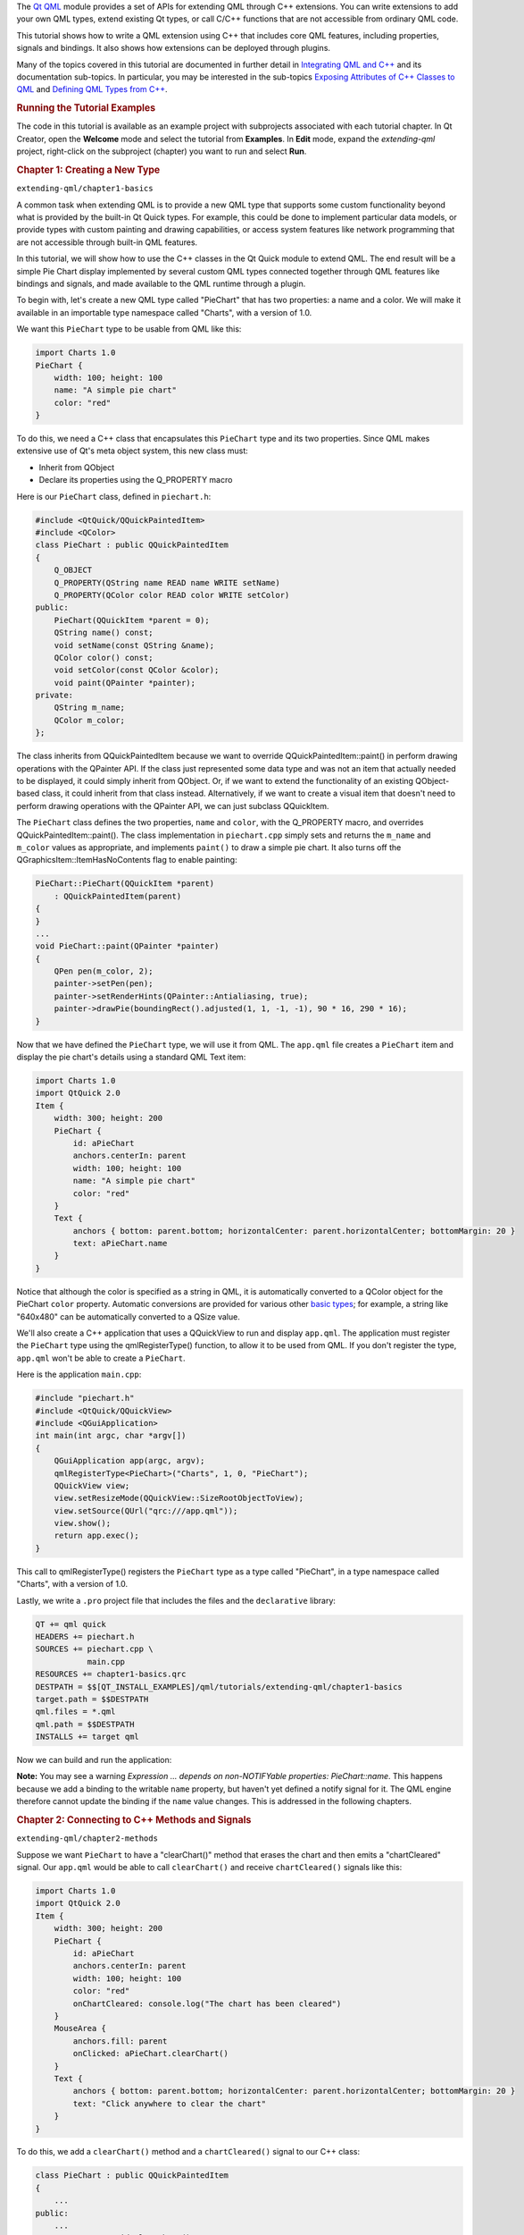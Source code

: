 

The `Qt QML </sdk/apps/qml/QtQml/qtqml-index/>`__ module provides a set
of APIs for extending QML through C++ extensions. You can write
extensions to add your own QML types, extend existing Qt types, or call
C/C++ functions that are not accessible from ordinary QML code.

This tutorial shows how to write a QML extension using C++ that includes
core QML features, including properties, signals and bindings. It also
shows how extensions can be deployed through plugins.

Many of the topics covered in this tutorial are documented in further
detail in `Integrating QML and
C++ </sdk/apps/qml/QtQml/qtqml-cppintegration-topic/>`__ and its
documentation sub-topics. In particular, you may be interested in the
sub-topics `Exposing Attributes of C++ Classes to
QML </sdk/apps/qml/QtQml/qtqml-cppintegration-exposecppattributes/>`__
and `Defining QML Types from
C++ </sdk/apps/qml/QtQml/qtqml-cppintegration-definetypes/>`__.

.. rubric:: Running the Tutorial Examples
   :name: running-the-tutorial-examples

The code in this tutorial is available as an example project with
subprojects associated with each tutorial chapter. In Qt Creator, open
the **Welcome** mode and select the tutorial from **Examples**. In
**Edit** mode, expand the *extending-qml* project, right-click on the
subproject (chapter) you want to run and select **Run**.

.. rubric:: Chapter 1: Creating a New Type
   :name: chapter-1-creating-a-new-type

``extending-qml/chapter1-basics``

A common task when extending QML is to provide a new QML type that
supports some custom functionality beyond what is provided by the
built-in Qt Quick types. For example, this could be done to implement
particular data models, or provide types with custom painting and
drawing capabilities, or access system features like network programming
that are not accessible through built-in QML features.

In this tutorial, we will show how to use the C++ classes in the Qt
Quick module to extend QML. The end result will be a simple Pie Chart
display implemented by several custom QML types connected together
through QML features like bindings and signals, and made available to
the QML runtime through a plugin.

To begin with, let's create a new QML type called "PieChart" that has
two properties: a name and a color. We will make it available in an
importable type namespace called "Charts", with a version of 1.0.

We want this ``PieChart`` type to be usable from QML like this:

.. code:: cpp

    import Charts 1.0
    PieChart {
        width: 100; height: 100
        name: "A simple pie chart"
        color: "red"
    }

To do this, we need a C++ class that encapsulates this ``PieChart`` type
and its two properties. Since QML makes extensive use of Qt's meta
object system, this new class must:

-  Inherit from QObject
-  Declare its properties using the Q\_PROPERTY macro

Here is our ``PieChart`` class, defined in ``piechart.h``:

.. code:: cpp

    #include <QtQuick/QQuickPaintedItem>
    #include <QColor>
    class PieChart : public QQuickPaintedItem
    {
        Q_OBJECT
        Q_PROPERTY(QString name READ name WRITE setName)
        Q_PROPERTY(QColor color READ color WRITE setColor)
    public:
        PieChart(QQuickItem *parent = 0);
        QString name() const;
        void setName(const QString &name);
        QColor color() const;
        void setColor(const QColor &color);
        void paint(QPainter *painter);
    private:
        QString m_name;
        QColor m_color;
    };

The class inherits from QQuickPaintedItem because we want to override
QQuickPaintedItem::paint() in perform drawing operations with the
QPainter API. If the class just represented some data type and was not
an item that actually needed to be displayed, it could simply inherit
from QObject. Or, if we want to extend the functionality of an existing
QObject-based class, it could inherit from that class instead.
Alternatively, if we want to create a visual item that doesn't need to
perform drawing operations with the QPainter API, we can just subclass
QQuickItem.

The ``PieChart`` class defines the two properties, ``name`` and
``color``, with the Q\_PROPERTY macro, and overrides
QQuickPaintedItem::paint(). The class implementation in ``piechart.cpp``
simply sets and returns the ``m_name`` and ``m_color`` values as
appropriate, and implements ``paint()`` to draw a simple pie chart. It
also turns off the QGraphicsItem::ItemHasNoContents flag to enable
painting:

.. code:: cpp

    PieChart::PieChart(QQuickItem *parent)
        : QQuickPaintedItem(parent)
    {
    }
    ...
    void PieChart::paint(QPainter *painter)
    {
        QPen pen(m_color, 2);
        painter->setPen(pen);
        painter->setRenderHints(QPainter::Antialiasing, true);
        painter->drawPie(boundingRect().adjusted(1, 1, -1, -1), 90 * 16, 290 * 16);
    }

Now that we have defined the ``PieChart`` type, we will use it from QML.
The ``app.qml`` file creates a ``PieChart`` item and display the pie
chart's details using a standard QML Text item:

.. code:: qml

    import Charts 1.0
    import QtQuick 2.0
    Item {
        width: 300; height: 200
        PieChart {
            id: aPieChart
            anchors.centerIn: parent
            width: 100; height: 100
            name: "A simple pie chart"
            color: "red"
        }
        Text {
            anchors { bottom: parent.bottom; horizontalCenter: parent.horizontalCenter; bottomMargin: 20 }
            text: aPieChart.name
        }
    }

Notice that although the color is specified as a string in QML, it is
automatically converted to a QColor object for the PieChart ``color``
property. Automatic conversions are provided for various other `basic
types </sdk/apps/qml/QtQml/qtqml-typesystem-basictypes/>`__; for
example, a string like "640x480" can be automatically converted to a
QSize value.

We'll also create a C++ application that uses a QQuickView to run and
display ``app.qml``. The application must register the ``PieChart`` type
using the qmlRegisterType() function, to allow it to be used from QML.
If you don't register the type, ``app.qml`` won't be able to create a
``PieChart``.

Here is the application ``main.cpp``:

.. code:: cpp

    #include "piechart.h"
    #include <QtQuick/QQuickView>
    #include <QGuiApplication>
    int main(int argc, char *argv[])
    {
        QGuiApplication app(argc, argv);
        qmlRegisterType<PieChart>("Charts", 1, 0, "PieChart");
        QQuickView view;
        view.setResizeMode(QQuickView::SizeRootObjectToView);
        view.setSource(QUrl("qrc:///app.qml"));
        view.show();
        return app.exec();
    }

This call to qmlRegisterType() registers the ``PieChart`` type as a type
called "PieChart", in a type namespace called "Charts", with a version
of 1.0.

Lastly, we write a ``.pro`` project file that includes the files and the
``declarative`` library:

.. code:: cpp

    QT += qml quick
    HEADERS += piechart.h
    SOURCES += piechart.cpp \
               main.cpp
    RESOURCES += chapter1-basics.qrc
    DESTPATH = $$[QT_INSTALL_EXAMPLES]/qml/tutorials/extending-qml/chapter1-basics
    target.path = $$DESTPATH
    qml.files = *.qml
    qml.path = $$DESTPATH
    INSTALLS += target qml

Now we can build and run the application:

|image0|

**Note:** You may see a warning *Expression ... depends on
non-NOTIFYable properties: PieChart::name*. This happens because we add
a binding to the writable ``name`` property, but haven't yet defined a
notify signal for it. The QML engine therefore cannot update the binding
if the ``name`` value changes. This is addressed in the following
chapters.

.. rubric:: Chapter 2: Connecting to C++ Methods and Signals
   :name: chapter-2-connecting-to-c-methods-and-signals

``extending-qml/chapter2-methods``

Suppose we want ``PieChart`` to have a "clearChart()" method that erases
the chart and then emits a "chartCleared" signal. Our ``app.qml`` would
be able to call ``clearChart()`` and receive ``chartCleared()`` signals
like this:

.. code:: qml

    import Charts 1.0
    import QtQuick 2.0
    Item {
        width: 300; height: 200
        PieChart {
            id: aPieChart
            anchors.centerIn: parent
            width: 100; height: 100
            color: "red"
            onChartCleared: console.log("The chart has been cleared")
        }
        MouseArea {
            anchors.fill: parent
            onClicked: aPieChart.clearChart()
        }
        Text {
            anchors { bottom: parent.bottom; horizontalCenter: parent.horizontalCenter; bottomMargin: 20 }
            text: "Click anywhere to clear the chart"
        }
    }

|image1|

To do this, we add a ``clearChart()`` method and a ``chartCleared()``
signal to our C++ class:

.. code:: cpp

    class PieChart : public QQuickPaintedItem
    {
        ...
    public:
        ...
        Q_INVOKABLE void clearChart();
    signals:
        void chartCleared();
        ...
    };

The use of Q\_INVOKABLE makes the ``clearChart()`` method available to
the Qt Meta-Object system, and in turn, to QML. Note that it could have
been declared as a Qt slot instead of using Q\_INVOKABLE, as slots are
also callable from QML. Both of these approaches are valid.

The ``clearChart()`` method simply changes the color to Qt::transparent,
repaints the chart, then emits the ``chartCleared()`` signal:

.. code:: cpp

    void PieChart::clearChart()
    {
        setColor(QColor(Qt::transparent));
        update();
        emit chartCleared();
    }

Now when we run the application and click the window, the pie chart
disappears, and the application outputs:

.. code:: cpp

    qml: The chart has been cleared

.. rubric:: Chapter 3: Adding Property Bindings
   :name: chapter-3-adding-property-bindings

``extending-qml/chapter3-bindings``

Property binding is a powerful feature of QML that allows values of
different types to be synchronized automatically. It uses signals to
notify and update other types' values when property values are changed.

Let's enable property bindings for the ``color`` property. That means if
we have code like this:

.. code:: qml

    import Charts 1.0
    import QtQuick 2.0
    Item {
        width: 300; height: 200
        Row {
            anchors.centerIn: parent
            spacing: 20
            PieChart {
                id: chartA
                width: 100; height: 100
                color: "red"
            }
            PieChart {
                id: chartB
                width: 100; height: 100
                color: chartA.color
            }
        }
        MouseArea {
            anchors.fill: parent
            onClicked: { chartA.color = "blue" }
        }
        Text {
            anchors { bottom: parent.bottom; horizontalCenter: parent.horizontalCenter; bottomMargin: 20 }
            text: "Click anywhere to change the chart color"
        }
    }

|image2|

The "color: chartA.color" statement binds the ``color`` value of
``chartB`` to the ``color`` of ``chartA``. Whenever ``chartA``'s
``color`` value changes, ``chartB``'s ``color`` value updates to the
same value. When the window is clicked, the ``onClicked`` handler in the
MouseArea changes the color of ``chartA``, thereby changing both charts
to the color blue.

It's easy to enable property binding for the ``color`` property. We add
a NOTIFY feature to its Q\_PROPERTY() declaration to indicate that a
"colorChanged" signal is emitted whenever the value changes.

.. code:: cpp

    class PieChart : public QQuickPaintedItem
    {
        ...
        Q_PROPERTY(QColor color READ color WRITE setColor NOTIFY colorChanged)
    public:
        ...
    signals:
        void colorChanged();
        ...
    };

Then, we emit this signal in ``setPieSlice()``:

.. code:: cpp

    void PieChart::setColor(const QColor &color)
    {
        if (color != m_color) {
            m_color = color;
            update();   // repaint with the new color
            emit colorChanged();
        }
    }

It's important for ``setColor()`` to check that the color value has
actually changed before emitting ``colorChanged()``. This ensures the
signal is not emitted unnecessarily and also prevents loops when other
types respond to the value change.

The use of bindings is essential to QML. You should always add NOTIFY
signals for properties if they are able to be implemented, so that your
properties can be used in bindings. Properties that cannot be bound
cannot be automatically updated and cannot be used as flexibly in QML.
Also, since bindings are invoked so often and relied upon in QML usage,
users of your custom QML types may see unexpected behavior if bindings
are not implemented.

.. rubric:: Chapter 4: Using Custom Property Types
   :name: chapter-4-using-custom-property-types

``extending-qml/chapter4-customPropertyTypes``

The ``PieChart`` type currently has a string-type property and a
color-type property. It could have many other types of properties. For
example, it could have an int-type property to store an identifier for
each chart:

.. code:: cpp

    // C++
    class PieChart : public QQuickPaintedItem
    {
        Q_PROPERTY(int chartId READ chartId WRITE setChartId NOTIFY chartIdChanged)
        ...
    public:
        void setChartId(int chartId);
        int chartId() const;
        ...
    signals:
        void chartIdChanged();
    };
    // QML
    PieChart {
        ...
        chartId: 100
    }

Aside from ``int``, we could use various other property types. Many of
the Qt data types such as QColor, QSize and QRect are automatically
supported from QML. (See `Data Type Conversion Between QML and
C++ </sdk/apps/qml/QtQml/qtqml-cppintegration-data/>`__ documentation
for a full list.)

If we want to create a property whose type is not supported by QML by
default, we need to register the type with the QML engine.

For example, let's replace the use of the ``property`` with a type
called "PieSlice" that has a ``color`` property. Instead of assigning a
color, we assign an ``PieSlice`` value which itself contains a
``color``:

.. code:: qml

    import Charts 1.0
    import QtQuick 2.0
    Item {
        width: 300; height: 200
        PieChart {
            id: chart
            anchors.centerIn: parent
            width: 100; height: 100
            pieSlice: PieSlice {
                anchors.fill: parent
                color: "red"
            }
        }
        Component.onCompleted: console.log("The pie is colored " + chart.pieSlice.color)
    }

Like ``PieChart``, this new ``PieSlice`` type inherits from
QQuickPaintedItem and declares its properties with Q\_PROPERTY():

.. code:: cpp

    class PieSlice : public QQuickPaintedItem
    {
        Q_OBJECT
        Q_PROPERTY(QColor color READ color WRITE setColor)
    public:
        PieSlice(QQuickItem *parent = 0);
        QColor color() const;
        void setColor(const QColor &color);
        void paint(QPainter *painter);
    private:
        QColor m_color;
    };

To use it in ``PieChart``, we modify the ``color`` property declaration
and associated method signatures:

.. code:: cpp

    class PieChart : public QQuickItem
    {
        Q_OBJECT
        Q_PROPERTY(PieSlice* pieSlice READ pieSlice WRITE setPieSlice)
        ...
    public:
        ...
        PieSlice *pieSlice() const;
        void setPieSlice(PieSlice *pieSlice);
        ...
    };

There is one thing to be aware of when implementing ``setPieSlice()``.
The ``PieSlice`` is a visual item, so it must be set as a child of the
``PieChart`` using QQuickItem::setParentItem() so that the ``PieChart``
knows to paint this child item when its contents are drawn:

.. code:: cpp

    void PieChart::setPieSlice(PieSlice *pieSlice)
    {
        m_pieSlice = pieSlice;
        pieSlice->setParentItem(this);
    }

Like the ``PieChart`` type, the ``PieSlice`` type has to be registered
using qmlRegisterType() to be used from QML. As with ``PieChart``, we'll
add the type to the "Charts" type namespace, version 1.0:

.. code:: cpp

    int main(int argc, char *argv[])
    {
        ...
        qmlRegisterType<PieSlice>("Charts", 1, 0, "PieSlice");
        ...
    }

.. rubric:: Chapter 5: Using List Property Types
   :name: chapter-5-using-list-property-types

``extending-qml/chapter5-listproperties``

Right now, a ``PieChart`` can only have one ``PieSlice``. Ideally a
chart would have multiple slices, with different colors and sizes. To do
this, we could have a ``slices`` property that accepts a list of
``PieSlice`` items:

.. code:: qml

    import Charts 1.0
    import QtQuick 2.0
    Item {
        width: 300; height: 200
        PieChart {
            anchors.centerIn: parent
            width: 100; height: 100
            slices: [
                PieSlice {
                    anchors.fill: parent
                    color: "red"
                    fromAngle: 0; angleSpan: 110
                },
                PieSlice {
                    anchors.fill: parent
                    color: "black"
                    fromAngle: 110; angleSpan: 50
                },
                PieSlice {
                    anchors.fill: parent
                    color: "blue"
                    fromAngle: 160; angleSpan: 100
                }
            ]
        }
    }

|image3|

To do this, we replace the ``pieSlice`` property in ``PieChart`` with a
``slices`` property, declared as a QQmlListProperty type. The
QQmlListProperty class enables the creation of list properties in QML
extensions. We replace the ``pieSlice()`` function with a ``slices()``
function that returns a list of slices, and add an internal
``append_slice()`` function (discussed below). We also use a QList to
store the internal list of slices as ``m_slices``:

.. code:: cpp

    class PieChart : public QQuickItem
    {
        Q_OBJECT
        Q_PROPERTY(QQmlListProperty<PieSlice> slices READ slices)
        ...
    public:
        ...
        QQmlListProperty<PieSlice> slices();
    private:
        static void append_slice(QQmlListProperty<PieSlice> *list, PieSlice *slice);
        QString m_name;
        QList<PieSlice *> m_slices;
    };

Although the ``slices`` property does not have an associated ``WRITE``
function, it is still modifiable because of the way QQmlListProperty
works. In the ``PieChart`` implementation, we implement
``PieChart::slices()`` to return a QQmlListProperty value and indicate
that the internal ``PieChart::append_slice()`` function is to be called
whenever a request is made from QML to add items to the list:

.. code:: cpp

    QQmlListProperty<PieSlice> PieChart::slices()
    {
        return QQmlListProperty<PieSlice>(this, 0, &PieChart::append_slice, 0, 0, 0);
    }
    void PieChart::append_slice(QQmlListProperty<PieSlice> *list, PieSlice *slice)
    {
        PieChart *chart = qobject_cast<PieChart *>(list->object);
        if (chart) {
            slice->setParentItem(chart);
            chart->m_slices.append(slice);
        }
    }

The ``append_slice()`` function simply sets the parent item as before,
and adds the new item to the ``m_slices`` list. As you can see, the
append function for a QQmlListProperty is called with two arguments: the
list property, and the item that is to be appended.

The ``PieSlice`` class has also been modified to include ``fromAngle``
and ``angleSpan`` properties and to draw the slice according to these
values. This is a straightforward modification if you have read the
previous pages in this tutorial, so the code is not shown here.

.. rubric:: Chapter 6: Writing an Extension Plugin
   :name: chapter-6-writing-an-extension-plugin

``extending-qml/chapter6-plugins``

Currently the ``PieChart`` and ``PieSlice`` types are used by
``app.qml``, which is displayed using a QQuickView in a C++ application.
An alternative way to use our QML extension is to create a plugin
library to make it available to the QML engine as a new QML import
module. This allows the ``PieChart`` and ``PieSlice`` types to be
registered into a type namespace which can be imported by any QML
application, instead of restricting these types to be only used by the
one application.

The steps for creating a plugin are described in Creating C++ Plugins
for QML. To start with, we create a plugin class named ``ChartsPlugin``.
It subclasses QQmlExtensionPlugin and registers our QML types in the
inherited registerTypes() method.

Here is the ``ChartsPlugin`` definition in ``chartsplugin.h``:

.. code:: cpp

    #include <QQmlExtensionPlugin>
    class ChartsPlugin : public QQmlExtensionPlugin
    {
        Q_OBJECT
        Q_PLUGIN_METADATA(IID "org.qt-project.Qt.QQmlExtensionInterface")
    public:
        void registerTypes(const char *uri);
    };

And its implementation in ``chartsplugin.cpp``:

.. code:: cpp

    #include "piechart.h"
    #include "pieslice.h"
    #include <qqml.h>
    void ChartsPlugin::registerTypes(const char *uri)
    {
        qmlRegisterType<PieChart>(uri, 1, 0, "PieChart");
        qmlRegisterType<PieSlice>(uri, 1, 0, "PieSlice");
    }

Then, we write a ``.pro`` project file that defines the project as a
plugin library and specifies with DESTDIR that library files should be
built into a ``../Charts`` directory.

.. code:: cpp

    TEMPLATE = lib
    CONFIG += plugin
    QT += qml quick
    DESTDIR = ../Charts
    TARGET = $$qtLibraryTarget(chartsplugin)
    HEADERS += piechart.h \
               pieslice.h \
               chartsplugin.h
    SOURCES += piechart.cpp \
               pieslice.cpp \
               chartsplugin.cpp
    DESTPATH=$$[QT_INSTALL_EXAMPLES]/qml/tutorials/extending-qml/chapter6-plugins/Charts
    target.path=$$DESTPATH
    qmldir.files=$$PWD/qmldir
    qmldir.path=$$DESTPATH
    INSTALLS += target qmldir
    OTHER_FILES += qmldir
    # Copy the qmldir file to the same folder as the plugin binary
    QMAKE_POST_LINK += $$QMAKE_COPY $$replace($$list($$quote($$PWD/qmldir) $$DESTDIR), /, $$QMAKE_DIR_SEP)

In this example, the ``Charts`` directory is located at the same level
as the application that uses our new import module. This way, the QML
engine will find our module as the default search path for QML imports
includes the directory of the application executable. Alternatively, we
could control what directories the `QML import
path </sdk/apps/qml/QtQml/qtqml-syntax-imports#qml-import-path>`__
contains, useful if there are multiple QML applications using the same
QML imports.

The ``.pro`` file also contains additional magic to ensure that the
`module definition qmldir
file </sdk/apps/qml/QtQml/qtqml-modules-qmldir/>`__ is always copied to
the same location as the plugin binary.

The ``qmldir`` file declares the module name and the plugin that is made
available by the module:

.. code:: cpp

    module Charts
    plugin chartsplugin

Now we have a QML module that can be imported to any application,
provided that the QML engine knows where to find it. The example
contains an executable that loads ``app.qml``, which uses the
``import Charts 1.0`` statement. Alternatively, you can load the QML
file using the qmlscene tool, setting the import path to the current
directory so that it finds the ``qmldir`` file:

.. code:: cpp

    qmlscene -I . app.qml

The module "Charts" will be loaded by the QML engine, and the types
provided by that module will be available for use in any QML document
which imports it.

.. rubric:: Chapter 7: Summary
   :name: chapter-7-summary

In this tutorial, we've shown the basic steps for creating a QML
extension:

-  Define new QML types by subclassing QObject and registering them with
   qmlRegisterType()
-  Add callable methods using Q\_INVOKABLE or Qt slots, and connect to
   Qt signals with an ``onSignal`` syntax
-  Add property bindings by defining NOTIFY signals
-  Define custom property types if the built-in types are not sufficient
-  Define list property types using QQmlListProperty
-  Create a plugin library by defining a Qt plugin and writing a
   `qmldir </sdk/apps/qml/QtQml/qtqml-modules-qmldir/>`__ file

The `Integrating QML and
C++ </sdk/apps/qml/QtQml/qtqml-cppintegration-topic/>`__ documentation
shows other useful features that can be added to QML extensions. For
example, we could use `default
properties </sdk/apps/qml/QtQml/qtqml-syntax-objectattributes#default-properties>`__
to allow slices to be added without using the ``slices`` property:

.. code:: cpp

    PieChart {
        PieSlice { ... }
        PieSlice { ... }
        PieSlice { ... }
    }

Or randomly add and remove slices from time to time using `property
value
sources </sdk/apps/qml/QtQml/qtqml-cppintegration-definetypes#property-value-sources>`__:

.. code:: cpp

    PieChart {
        PieSliceRandomizer on slices {}
    }

Files:

-  tutorials/extending-qml/chapter1-basics/app.qml
-  tutorials/extending-qml/chapter1-basics/piechart.cpp
-  tutorials/extending-qml/chapter1-basics/piechart.h
-  tutorials/extending-qml/chapter2-methods/app.qml
-  tutorials/extending-qml/chapter2-methods/piechart.cpp
-  tutorials/extending-qml/chapter2-methods/piechart.h
-  tutorials/extending-qml/chapter3-bindings/app.qml
-  tutorials/extending-qml/chapter3-bindings/piechart.cpp
-  tutorials/extending-qml/chapter3-bindings/piechart.h
-  tutorials/extending-qml/chapter4-customPropertyTypes/app.qml
-  tutorials/extending-qml/chapter4-customPropertyTypes/piechart.cpp
-  tutorials/extending-qml/chapter4-customPropertyTypes/piechart.h
-  tutorials/extending-qml/chapter4-customPropertyTypes/pieslice.cpp
-  tutorials/extending-qml/chapter4-customPropertyTypes/pieslice.h
-  tutorials/extending-qml/chapter5-listproperties/app.qml
-  tutorials/extending-qml/chapter5-listproperties/piechart.cpp
-  tutorials/extending-qml/chapter5-listproperties/piechart.h
-  tutorials/extending-qml/chapter5-listproperties/pieslice.cpp
-  tutorials/extending-qml/chapter5-listproperties/pieslice.h
-  tutorials/extending-qml/chapter6-plugins/app.qml
-  tutorials/extending-qml/chapter6-plugins/import/chartsplugin.cpp
-  tutorials/extending-qml/chapter6-plugins/import/chartsplugin.h
-  tutorials/extending-qml/chapter6-plugins/import/piechart.cpp
-  tutorials/extending-qml/chapter6-plugins/import/piechart.h
-  tutorials/extending-qml/chapter6-plugins/import/pieslice.cpp
-  tutorials/extending-qml/chapter6-plugins/import/pieslice.h
-  tutorials/extending-qml/chapter1-basics/main.cpp
-  tutorials/extending-qml/extending-qml.pro
-  tutorials/extending-qml/chapter1-basics/chapter1-basics.pro
-  tutorials/extending-qml/chapter1-basics/chapter1-basics.qrc
-  tutorials/extending-qml/chapter2-methods/chapter2-methods.pro
-  tutorials/extending-qml/chapter2-methods/chapter2-methods.qrc
-  tutorials/extending-qml/chapter3-bindings/chapter3-binding.qrc
-  tutorials/extending-qml/chapter3-bindings/chapter3-bindings.pro
-  tutorials/extending-qml/chapter4-customPropertyTypes/chapter4-customPropertyTypes.pro
-  tutorials/extending-qml/chapter4-customPropertyTypes/chapter4-customPropertyTypes.qrc
-  tutorials/extending-qml/chapter5-listproperties/chapter5-listproperties.pro
-  tutorials/extending-qml/chapter5-listproperties/chapter5-listproperties.qrc
-  tutorials/extending-qml/chapter6-plugins/app.pro
-  tutorials/extending-qml/chapter6-plugins/app.qrc
-  tutorials/extending-qml/chapter6-plugins/chapter6-plugins.pro
-  tutorials/extending-qml/chapter6-plugins/import/import.pro
-  tutorials/extending-qml/chapter6-plugins/import/qmldir

**See also** `Integrating QML and
C++ </sdk/apps/qml/QtQml/qtqml-cppintegration-topic/>`__.

.. |image0| image:: /media/sdk/apps/qml/qtqml-tutorials-extending-qml-example/images/extending-tutorial-chapter1.png
.. |image1| image:: /media/sdk/apps/qml/qtqml-tutorials-extending-qml-example/images/extending-tutorial-chapter2.png
.. |image2| image:: /media/sdk/apps/qml/qtqml-tutorials-extending-qml-example/images/extending-tutorial-chapter3.png
.. |image3| image:: /media/sdk/apps/qml/qtqml-tutorials-extending-qml-example/images/extending-tutorial-chapter5.png

